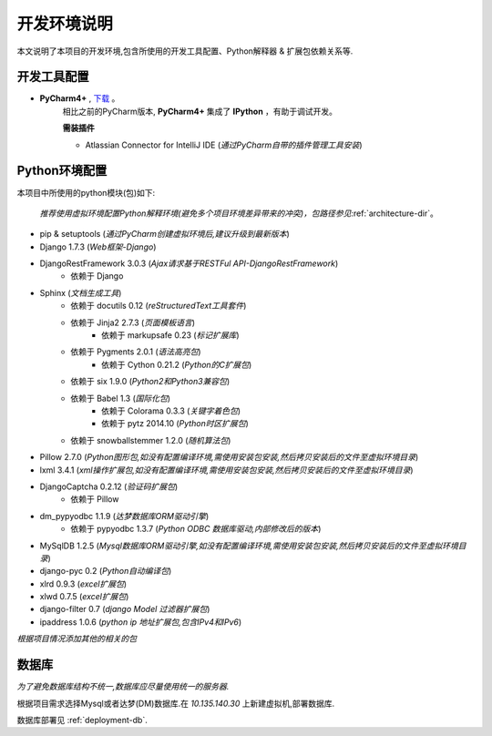 .. _installation:

开发环境说明
============
本文说明了本项目的开发环境,包含所使用的开发工具配置、Python解释器 & 扩展包依赖关系等.

开发工具配置
------------
* :strong:`PyCharm4+` , `下载`_ 。
   相比之前的PyCharm版本, :strong:`PyCharm4+` 集成了 **IPython** ，有助于调试开发。

   **需装插件**

   * Atlassian Connector for IntelliJ IDE (*通过PyCharm自带的插件管理工具安装*)


.. _下载: file://10.135.140.30/开发工具/Python/

Python环境配置
--------------

本项目中所使用的python模块(包)如下:

   :emphasis:`推荐使用虚拟环境配置Python解释环境(避免多个项目环境差异带来的冲突)，包路径参见`:ref:`architecture-dir`。

* pip & setuptools (*通过PyCharm创建虚拟环境后,建议升级到最新版本*)
* Django 1.7.3 (*Web框架-Django*)
* DjangoRestFramework 3.0.3 (*Ajax请求基于RESTFul API-DjangoRestFramework*)
   * 依赖于 Django
* Sphinx (*文档生成工具*)
   * 依赖于 docutils 0.12 (*reStructuredText工具套件*)
   * 依赖于 Jinja2 2.7.3 (*页面模板语言*)
      * 依赖于 markupsafe 0.23 (*标记扩展库*)
   * 依赖于 Pygments 2.0.1 (*语法高亮包*)
      * 依赖于 Cython 0.21.2 (*Python的C扩展包*)
   * 依赖于 six 1.9.0 (*Python2和Python3兼容包*)
   * 依赖于 Babel 1.3 (*国际化包*)
      * 依赖于 Colorama 0.3.3 (*关键字着色包*)
      * 依赖于 pytz 2014.10 (*Python时区扩展包*)
   * 依赖于 snowballstemmer 1.2.0 (*随机算法包*)
* Pillow 2.7.0 (*Python图形包,如没有配置编译环境,需使用安装包安装,然后拷贝安装后的文件至虚拟环境目录*)
* lxml 3.4.1 (*xml操作扩展包,如没有配置编译环境,需使用安装包安装,然后拷贝安装后的文件至虚拟环境目录*)
* DjangoCaptcha 0.2.12 (*验证码扩展包*)
   * 依赖于 Pillow
* dm_pypyodbc 1.1.9 (*达梦数据库ORM驱动引擎*)
   * 依赖于 pypyodbc 1.3.7 (*Python ODBC 数据库驱动,内部修改后的版本*)
* MySqlDB 1.2.5 (*Mysql数据库ORM驱动引擎,如没有配置编译环境,需使用安装包安装,然后拷贝安装后的文件至虚拟环境目录*)
* django-pyc 0.2 (*Python自动编译包*)
* xlrd 0.9.3 (*excel扩展包*)
* xlwd 0.7.5 (*excel扩展包*)
* django-filter 0.7 (*django Model 过滤器扩展包*)
* ipaddress 1.0.6 (*python ip 地址扩展包,包含IPv4和IPv6*)

*根据项目情况添加其他的相关的包*

数据库
------

*为了避免数据库结构不统一,数据库应尽量使用统一的服务器.*

根据项目需求选择Mysql或者达梦(DM)数据库.在 :emphasis:`10.135.140.30` 上新建虚拟机,部署数据库.

数据库部署见 :ref:`deployment-db`.
